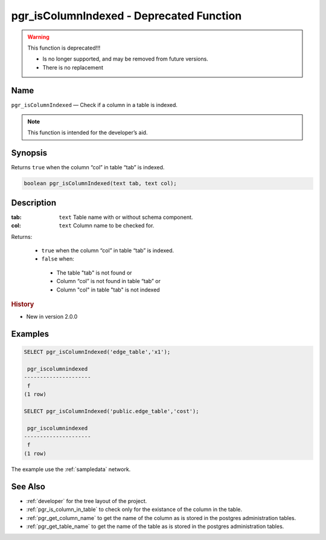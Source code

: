 .. 
   ****************************************************************************
    pgRouting Manual
    Copyright(c) pgRouting Contributors

    This documentation is licensed under a Creative Commons Attribution-Share
    Alike 3.0 License: http://creativecommons.org/licenses/by-sa/3.0/
   ****************************************************************************

.. _pgr_is_column_indexed:

pgr_isColumnIndexed - Deprecated Function
===============================================================================

.. warning:: This function is deprecated!!!

    * Is no longer supported, and may be removed from future versions.
    * There is no replacement

Name
-------------------------------------------------------------------------------

``pgr_isColumnIndexed`` — Check if a column in a table is indexed.

.. note:: This function is intended for the developer’s aid.


Synopsis
-------------------------------------------------------------------------------

Returns ``true`` when the column “col” in table “tab” is indexed.

.. code-block:: sql

	boolean pgr_isColumnIndexed(text tab, text col);


Description
-------------------------------------------------------------------------------

:tab: ``text`` Table name with or without schema component.
:col: ``text`` Column name to be checked for.

Returns:

  -  ``true`` when the column “col” in table “tab” is indexed.
  -  ``false`` when:

    * The table "tab" is not found or
    * Column “col” is not found in table “tab” or
    * Column "col" in table "tab" is not indexed
 
.. rubric:: History

* New in version 2.0.0


Examples
-------------------------------------------------------------------------------

.. code-block:: sql

    SELECT pgr_isColumnIndexed('edge_table','x1');

     pgr_iscolumnindexed 
    ---------------------
     f
    (1 row)

    SELECT pgr_isColumnIndexed('public.edge_table','cost');

     pgr_iscolumnindexed 
    ---------------------
     f
    (1 row)



The example use the :ref:`sampledata` network.


See Also
-------------------------------------------------------------------------------

* :ref:`developer` for the tree layout of the project.
* :ref:`pgr_is_column_in_table` to check only for the existance of the column in the table.
* :ref:`pgr_get_column_name` to get the name of the column as is stored in the postgres administration tables.
* :ref:`pgr_get_table_name` to get the name of the table as is stored in the postgres administration tables.

